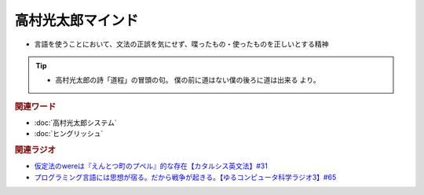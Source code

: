 高村光太郎マインド
=============================
.. glossary::
  高村光太郎マインド : た

* 言語を使うことにおいて、文法の正誤を気にせず、喋ったもの・使ったものを正しいとする精神
  
.. tip:: 
  * 高村光太郎の詩「道程」の冒頭の句。 僕の前に道はない僕の後ろに道は出来る より。

.. rubric:: 関連ワード
* :doc:`高村光太郎システム` 
* :doc:`ヒングリッシュ` 

.. rubric:: 関連ラジオ
* `仮定法のwereは『えんとつ町のプペル』的な存在【カタルシス英文法】#31`_
* `プログラミング言語には思想が宿る。だから戦争が起きる。【ゆるコンピュータ科学ラジオ3】#65`_


.. _仮定法のwereは『えんとつ町のプペル』的な存在【カタルシス英文法】#31: https://www.youtube.com/watch?v=OGdECZ_nZnM
.. _プログラミング言語には思想が宿る。だから戦争が起きる。【ゆるコンピュータ科学ラジオ3】#65: https://www.youtube.com/watch?v=qNHfKNjX8Us
